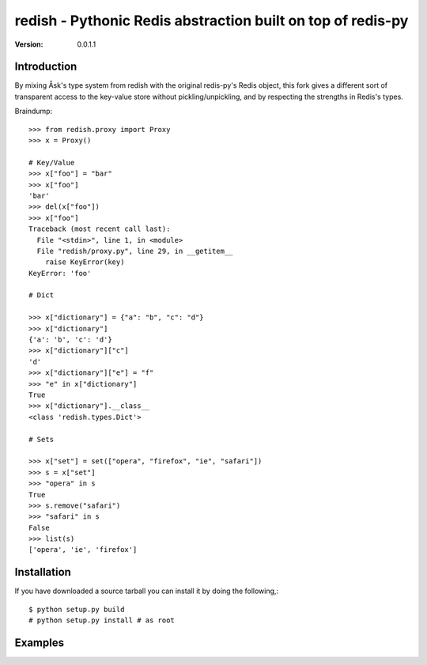 ============================================================================
redish - Pythonic Redis abstraction built on top of redis-py
============================================================================

:Version: 0.0.1.1

Introduction
============

By mixing Åsk's type system from redish with the original redis-py's Redis
object, this fork gives a different sort of transparent access to the
key-value store without pickling/unpickling, and by respecting the strengths
in Redis's types.

Braindump::

    >>> from redish.proxy import Proxy
    >>> x = Proxy()

    # Key/Value
    >>> x["foo"] = "bar"
    >>> x["foo"]
    'bar'
    >>> del(x["foo"])
    >>> x["foo"]
    Traceback (most recent call last):
      File "<stdin>", line 1, in <module>
      File "redish/proxy.py", line 29, in __getitem__
        raise KeyError(key)
    KeyError: 'foo'

    # Dict
    
    >>> x["dictionary"] = {"a": "b", "c": "d"}
    >>> x["dictionary"]
    {'a': 'b', 'c': 'd'}
    >>> x["dictionary"]["c"]
    'd'
    >>> x["dictionary"]["e"] = "f"
    >>> "e" in x["dictionary"]
    True
    >>> x["dictionary"].__class__
    <class 'redish.types.Dict'>
    
    # Sets

    >>> x["set"] = set(["opera", "firefox", "ie", "safari"])
    >>> s = x["set"]
    >>> "opera" in s
    True
    >>> s.remove("safari")
    >>> "safari" in s
    False
    >>> list(s)
    ['opera', 'ie', 'firefox']


Installation
============

If you have downloaded a source tarball you can install it
by doing the following,::

    $ python setup.py build
    # python setup.py install # as root

Examples
========

.. Please write some examples using your package here.
